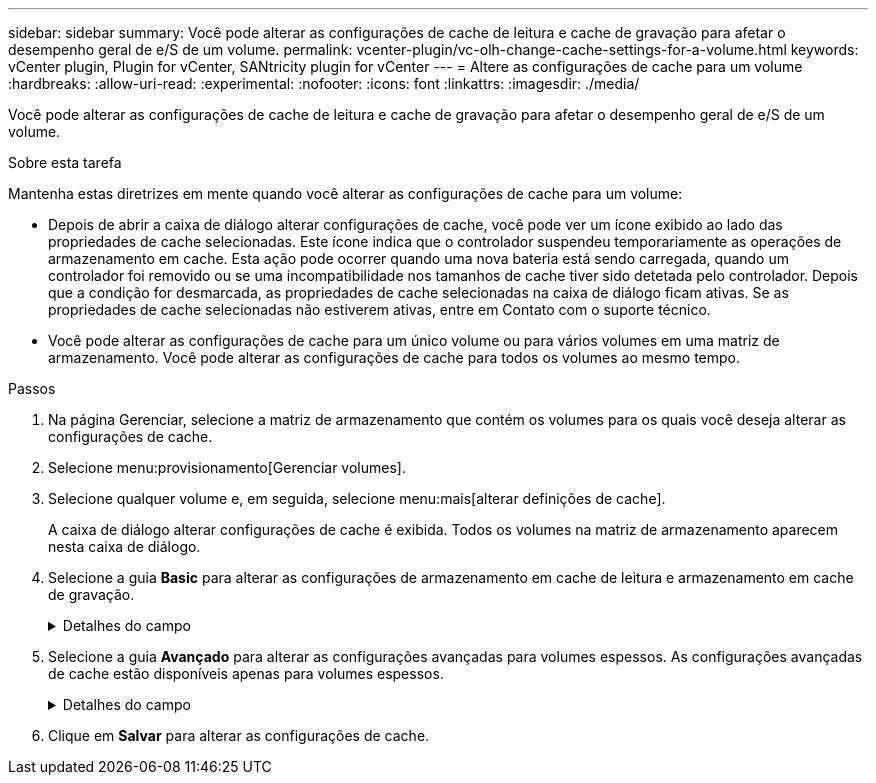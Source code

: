 ---
sidebar: sidebar 
summary: Você pode alterar as configurações de cache de leitura e cache de gravação para afetar o desempenho geral de e/S de um volume. 
permalink: vcenter-plugin/vc-olh-change-cache-settings-for-a-volume.html 
keywords: vCenter plugin, Plugin for vCenter, SANtricity plugin for vCenter 
---
= Altere as configurações de cache para um volume
:hardbreaks:
:allow-uri-read: 
:experimental: 
:nofooter: 
:icons: font
:linkattrs: 
:imagesdir: ./media/


[role="lead"]
Você pode alterar as configurações de cache de leitura e cache de gravação para afetar o desempenho geral de e/S de um volume.

.Sobre esta tarefa
Mantenha estas diretrizes em mente quando você alterar as configurações de cache para um volume:

* Depois de abrir a caixa de diálogo alterar configurações de cache, você pode ver um ícone exibido ao lado das propriedades de cache selecionadas. Este ícone indica que o controlador suspendeu temporariamente as operações de armazenamento em cache. Esta ação pode ocorrer quando uma nova bateria está sendo carregada, quando um controlador foi removido ou se uma incompatibilidade nos tamanhos de cache tiver sido detetada pelo controlador. Depois que a condição for desmarcada, as propriedades de cache selecionadas na caixa de diálogo ficam ativas. Se as propriedades de cache selecionadas não estiverem ativas, entre em Contato com o suporte técnico.
* Você pode alterar as configurações de cache para um único volume ou para vários volumes em uma matriz de armazenamento. Você pode alterar as configurações de cache para todos os volumes ao mesmo tempo.


.Passos
. Na página Gerenciar, selecione a matriz de armazenamento que contém os volumes para os quais você deseja alterar as configurações de cache.
. Selecione menu:provisionamento[Gerenciar volumes].
. Selecione qualquer volume e, em seguida, selecione menu:mais[alterar definições de cache].
+
A caixa de diálogo alterar configurações de cache é exibida. Todos os volumes na matriz de armazenamento aparecem nesta caixa de diálogo.

. Selecione a guia *Basic* para alterar as configurações de armazenamento em cache de leitura e armazenamento em cache de gravação.
+
.Detalhes do campo
[%collapsible]
====
[cols="25h,~"]
|===
| Definição de cache | Descrição 


| Leia o Cache | O cache de leitura é um buffer que armazena dados que foram lidos das unidades. Os dados para uma operação de leitura podem já estar no cache de uma operação anterior, o que elimina a necessidade de acessar as unidades. Os dados permanecem no cache de leitura até que sejam lavados. 


| Gravar cache | O cache de gravação é um buffer que armazena dados do host que ainda não foram gravados nas unidades. Os dados permanecem no cache de gravação até que sejam gravados nas unidades. O armazenamento em cache de gravação pode aumentar a performance de e/S. O cache é automaticamente lavado depois que o cache de gravação é desativado para um volume. 
|===
====
. Selecione a guia *Avançado* para alterar as configurações avançadas para volumes espessos. As configurações avançadas de cache estão disponíveis apenas para volumes espessos.
+
.Detalhes do campo
[%collapsible]
====
[cols="25h,~"]
|===
| Definição | Descrição 


| Pré-gravação de Cache de leitura dinâmica | Dynamic Cache Read Prefetch permite que o controlador copie blocos de dados sequenciais adicionais para o cache enquanto ele está lendo blocos de dados de uma unidade para o cache. Esse armazenamento em cache aumenta a chance de que futuras solicitações de dados possam ser preenchidas a partir do cache. A pré-busca de leitura de cache dinâmico é importante para aplicativos Multimídia que usam e/S sequenciais A taxa e a quantidade de dados pré-obtidos no cache são auto-ajustadas com base na taxa e no tamanho da solicitação das leituras do host. O acesso aleatório não faz com que os dados sejam pré-obtidos no cache. Este recurso não se aplica quando o armazenamento em cache de leitura está desativado. 


| Escreva a cache sem baterias | A configuração gravar armazenamento em cache sem baterias permite que o armazenamento em cache de gravação continue mesmo quando as baterias estiverem ausentes, com falha, descarregadas completamente ou não estiverem totalmente carregadas. Normalmente, a escolha do armazenamento em cache sem baterias não é recomendada, pois os dados podem ser perdidos se perder energia. Normalmente, o armazenamento em cache de gravação é desligado temporariamente pelo controlador até que as baterias sejam carregadas ou uma bateria com falha seja substituída. ATENÇÃO: *Possível perda de dados* -- se você selecionar esta opção e não tiver uma fonte de alimentação universal para proteção, você pode perder dados. Além disso, você pode perder dados se não tiver baterias do controlador e ativar a  opção escrever armazenamento em cache sem baterias. 


| Escrever cache com espelhamento | O cache de gravação com espelhamento ocorre quando os dados gravados na memória de cache de um controlador também são gravados na memória de cache do outro controlador. Portanto, se um controlador falhar, o outro pode concluir todas as operações de gravação pendentes. O espelhamento do cache de gravação estará disponível somente se o armazenamento em cache de gravação estiver habilitado e duas controladoras estiverem presentes. O armazenamento em cache de gravação com espelhamento é a configuração padrão na criação de volume. 
|===
====
. Clique em *Salvar* para alterar as configurações de cache.


